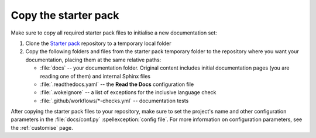 .. _enable:

Copy the starter pack
=====================

Make sure to copy all required starter pack files to initialise a new documentation set:

#. Clone the `Starter pack <https://github.com/canonical/sphinx-docs-starter-pack>`_ repository to a temporary local folder
#. Copy the following folders and files from the starter pack temporary folder to the repository where you want your documentation, placing them at the same relative paths:

   - :file:`docs` -- your documentation folder. Original content includes initial documentation pages (you are reading one of them) and internal Sphinx files 
   - :file:`.readthedocs.yaml` -- the **Read the Docs** configuration file
   - :file:`.wokeignore` -- a list of exceptions for the inclusive language check
   - :file:`.github/workflows/*-checks.yml` -- documentation tests

After copying the starter pack files to your repository, make sure to set the project's name and other configuration parameters in the :file:`docs/conf.py` :spellexception:`config file`.
For more information on configuration parameters, see the :ref:`customise` page. 
